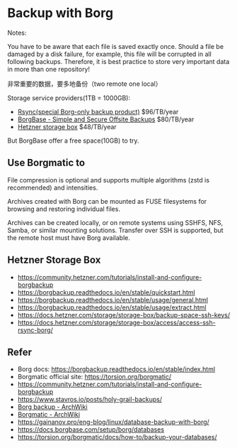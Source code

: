 * Backup with Borg

Notes:

You have to be aware that each file is saved exactly once. Should a file be damaged by a disk failure, for example, this file will be corrupted in all following backups. Therefore, it is best practice to store very important data in more than one repository!

非常重要的数据，要多地备份（two remote one local）

Storage service providers(1TB = 1000GB):

- [[https://www.rsync.net/signup/order.html?code=experts][Rsync(special Borg-only backup product)]] $96/TB/year
- [[https://www.borgbase.com/][BorgBase - Simple and Secure Offsite Backups]]  $80/TB/year
- [[https://www.hetzner.com/storage/storage-box][Hetzner storage box]] $48/TB/year

But BorgBase offer a free space(10GB) to try.

** Use Borgmatic to

File compression is optional and supports multiple algorithms (zstd is recommended) and intensities.

Archives created with Borg can be mounted as FUSE filesystems for browsing and restoring individual files.

Archives can be created locally, or on remote systems using SSHFS, NFS, Samba, or similar mounting solutions. Transfer over SSH is supported, but the remote host must have Borg available.

** Hetzner Storage Box

- https://community.hetzner.com/tutorials/install-and-configure-borgbackup
- https://borgbackup.readthedocs.io/en/stable/quickstart.html
- https://borgbackup.readthedocs.io/en/stable/usage/general.html
- https://borgbackup.readthedocs.io/en/stable/usage/extract.html
- https://docs.hetzner.com/storage/storage-box/backup-space-ssh-keys/
- https://docs.hetzner.com/storage/storage-box/access/access-ssh-rsync-borg/

** Refer

- Borg docs: https://borgbackup.readthedocs.io/en/stable/index.html
- Borgmatic official site: https://torsion.org/borgmatic/
- https://community.hetzner.com/tutorials/install-and-configure-borgbackup
- https://www.stavros.io/posts/holy-grail-backups/
- [[https://wiki.archlinux.org/title/Borg_backup][Borg backup - ArchWiki]]
- [[https://wiki.archlinux.org/title/Borgmatic][Borgmatic - ArchWiki]]
- https://gainanov.pro/eng-blog/linux/database-backup-with-borg/
- https://docs.borgbase.com/setup/borg/databases
- https://torsion.org/borgmatic/docs/how-to/backup-your-databases/

